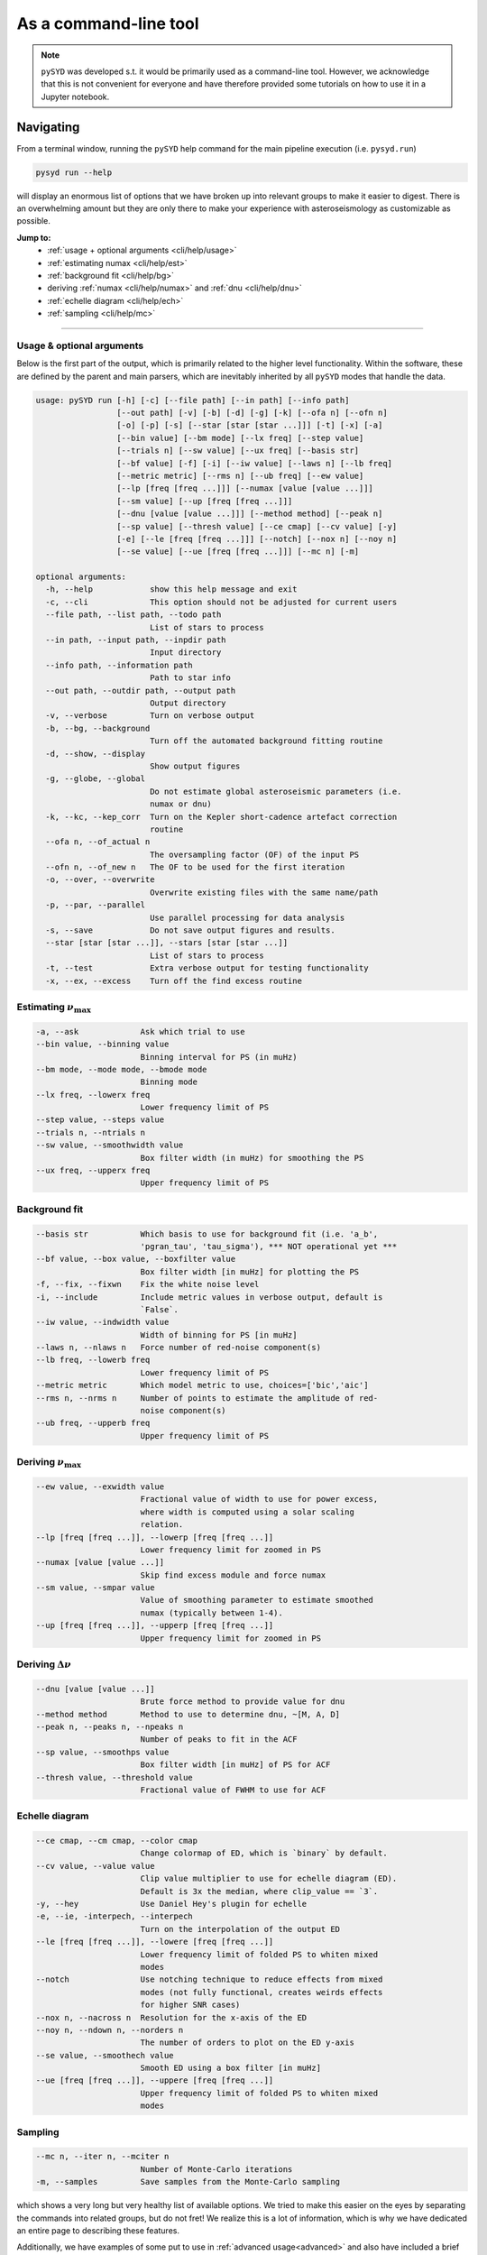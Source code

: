 .. _cli/index:

**********************
As a command-line tool
**********************

.. note::

    ``pySYD`` was developed s.t. it would be primarily used as a command-line tool. However, we 
    acknowledge that this is not convenient for everyone and have therefore provided some tutorials 
    on how to use it in a Jupyter notebook.

.. _cli/help:

Navigating 
###########

From a terminal window, running the ``pySYD`` help command for the main pipeline execution (i.e. ``pysyd.run``)

.. code-block::

    pysyd run --help

will display an enormous list of options that we have broken up into relevant groups to make 
it easier to digest. There is an overwhelming amount but they are only there to make your
experience with asteroseismology as customizable as possible.

**Jump to:**
 - :ref:`usage + optional arguments <cli/help/usage>`
 - :ref:`estimating numax <cli/help/est>`
 - :ref:`background fit <cli/help/bg>`
 - deriving :ref:`numax <cli/help/numax>` and :ref:`dnu <cli/help/dnu>`
 - :ref:`echelle diagram <cli/help/ech>`
 - :ref:`sampling <cli/help/mc>`
 
-----

.. _cli/help/usage:

Usage & optional arguments
**************************

Below is the first part of the output, which is primarily related to the higher level functionality.
Within the software, these are defined by the parent and main parsers, which are inevitably inherited
by all ``pySYD`` modes that handle the data.

.. code-block::
                   
    usage: pySYD run [-h] [-c] [--file path] [--in path] [--info path]
                     [--out path] [-v] [-b] [-d] [-g] [-k] [--ofa n] [--ofn n]
                     [-o] [-p] [-s] [--star [star [star ...]]] [-t] [-x] [-a]
                     [--bin value] [--bm mode] [--lx freq] [--step value]
                     [--trials n] [--sw value] [--ux freq] [--basis str]
                     [--bf value] [-f] [-i] [--iw value] [--laws n] [--lb freq]
                     [--metric metric] [--rms n] [--ub freq] [--ew value]
                     [--lp [freq [freq ...]]] [--numax [value [value ...]]]
                     [--sm value] [--up [freq [freq ...]]]
                     [--dnu [value [value ...]]] [--method method] [--peak n]
                     [--sp value] [--thresh value] [--ce cmap] [--cv value] [-y]
                     [-e] [--le [freq [freq ...]]] [--notch] [--nox n] [--noy n]
                     [--se value] [--ue [freq [freq ...]]] [--mc n] [-m]

    optional arguments:
      -h, --help            show this help message and exit
      -c, --cli             This option should not be adjusted for current users
      --file path, --list path, --todo path
                            List of stars to process
      --in path, --input path, --inpdir path
                            Input directory
      --info path, --information path
                            Path to star info
      --out path, --outdir path, --output path
                            Output directory
      -v, --verbose         Turn on verbose output
      -b, --bg, --background
                            Turn off the automated background fitting routine
      -d, --show, --display
                            Show output figures
      -g, --globe, --global
                            Do not estimate global asteroseismic parameters (i.e.
                            numax or dnu)
      -k, --kc, --kep_corr  Turn on the Kepler short-cadence artefact correction
                            routine
      --ofa n, --of_actual n
                            The oversampling factor (OF) of the input PS
      --ofn n, --of_new n   The OF to be used for the first iteration
      -o, --over, --overwrite
                            Overwrite existing files with the same name/path
      -p, --par, --parallel
                            Use parallel processing for data analysis
      -s, --save            Do not save output figures and results.
      --star [star [star ...]], --stars [star [star ...]]
                            List of stars to process
      -t, --test            Extra verbose output for testing functionality
      -x, --ex, --excess    Turn off the find excess routine

.. _cli/help/est:

Estimating :math:`\nu_{\mathrm{max}}`
*************************************

.. code-block::

      -a, --ask             Ask which trial to use
      --bin value, --binning value
                            Binning interval for PS (in muHz)
      --bm mode, --mode mode, --bmode mode
                            Binning mode
      --lx freq, --lowerx freq
                            Lower frequency limit of PS
      --step value, --steps value
      --trials n, --ntrials n
      --sw value, --smoothwidth value
                            Box filter width (in muHz) for smoothing the PS
      --ux freq, --upperx freq
                            Upper frequency limit of PS

.. _cli/help/bg:

Background fit
**************

.. code-block::

      --basis str           Which basis to use for background fit (i.e. 'a_b',
                            'pgran_tau', 'tau_sigma'), *** NOT operational yet ***
      --bf value, --box value, --boxfilter value
                            Box filter width [in muHz] for plotting the PS
      -f, --fix, --fixwn    Fix the white noise level
      -i, --include         Include metric values in verbose output, default is
                            `False`.
      --iw value, --indwidth value
                            Width of binning for PS [in muHz]
      --laws n, --nlaws n   Force number of red-noise component(s)
      --lb freq, --lowerb freq
                            Lower frequency limit of PS
      --metric metric       Which model metric to use, choices=['bic','aic']
      --rms n, --nrms n     Number of points to estimate the amplitude of red-
                            noise component(s)
      --ub freq, --upperb freq
                            Upper frequency limit of PS

.. _cli/help/numax:

Deriving :math:`\nu_{\mathrm{max}}`
***********************************

.. code-block::

      --ew value, --exwidth value
                            Fractional value of width to use for power excess,
                            where width is computed using a solar scaling
                            relation.
      --lp [freq [freq ...]], --lowerp [freq [freq ...]]
                            Lower frequency limit for zoomed in PS
      --numax [value [value ...]]
                            Skip find excess module and force numax
      --sm value, --smpar value
                            Value of smoothing parameter to estimate smoothed
                            numax (typically between 1-4).
      --up [freq [freq ...]], --upperp [freq [freq ...]]
                            Upper frequency limit for zoomed in PS

.. _cli/help/dnu:

Deriving :math:`\Delta\nu`
**************************

.. code-block::

      --dnu [value [value ...]]
                            Brute force method to provide value for dnu
      --method method       Method to use to determine dnu, ~[M, A, D]
      --peak n, --peaks n, --npeaks n
                            Number of peaks to fit in the ACF
      --sp value, --smoothps value
                            Box filter width [in muHz] of PS for ACF
      --thresh value, --threshold value
                            Fractional value of FWHM to use for ACF

.. _cli/help/ech:



Echelle diagram
***************

.. code-block::

      --ce cmap, --cm cmap, --color cmap
                            Change colormap of ED, which is `binary` by default.
      --cv value, --value value
                            Clip value multiplier to use for echelle diagram (ED).
                            Default is 3x the median, where clip_value == `3`.
      -y, --hey             Use Daniel Hey's plugin for echelle
      -e, --ie, -interpech, --interpech
                            Turn on the interpolation of the output ED
      --le [freq [freq ...]], --lowere [freq [freq ...]]
                            Lower frequency limit of folded PS to whiten mixed
                            modes
      --notch               Use notching technique to reduce effects from mixed
                            modes (not fully functional, creates weirds effects
                            for higher SNR cases)
      --nox n, --nacross n  Resolution for the x-axis of the ED
      --noy n, --ndown n, --norders n
                            The number of orders to plot on the ED y-axis
      --se value, --smoothech value
                            Smooth ED using a box filter [in muHz]
      --ue [freq [freq ...]], --uppere [freq [freq ...]]
                            Upper frequency limit of folded PS to whiten mixed
                            modes

.. _cli/help/mc:

Sampling
*********

.. code-block::

      --mc n, --iter n, --mciter n
                            Number of Monte-Carlo iterations
      -m, --samples         Save samples from the Monte-Carlo sampling


which shows a very long but very healthy list of available options. We tried to make this
easier on the eyes by separating the commands into related groups, but do not fret! We realize
this is a lot of information, which is why we have dedicated an entire page to describing these
features.

Additionally, we have examples of some put to use in :ref:`advanced usage<advanced>` 
and also have included a brief :ref:`tutorial` below that describes some of these commands.

.. warning::

    All parameters are optimized for most star types but some may need adjusting. 
    An example is the smoothing width (``--sw``), which is 20 muHz by default, but 
    may need to be adjusted based on the nyquist frequency and frequency resolution 
    of the input power spectrum.

-----

.. _cli/commands:

Option list
###########

Due to the large number of available commands, we have sorted parameters by:

- :ref:`related groups <cli/groups>`
- :ref:`option types <cli/types>`

.. note::

    Our features were developed using principles from Unix-like operating systems, 
    where a single hyphen can be followed by multiple single-character flags (i.e.
    mostly boolean flags that do not require additional input). 
    
    An example is ``-dvoi``, which is far more convenient than writing ``--display --verbose 
    --overwrite --include``. Together, these commands tell ``pySYD`` to:
     1. Display the output figures (``-d``, ``--show``, ``--display``),
     2. Turn on the verbose output (``-v``, ``--verbose``),
     3. Overwrite existing files with the same name (``-o``, ``--overwrite``), and
     4. Include the model metrics and values with the verbose output (``-i``, ``--include``).

-----

.. _cli/groups:

By related topics
*****************

Jump to:

- :ref:`high-level functions <cli/groups/high>`
- :ref:`data analyses <cli/groups/data>`
- :ref:`estimating numax <cli/groups/est>`
- :ref:`granulation background <cli/groups/bg>`
- :ref:`final numax <cli/groups/numax>`
- :ref:`final dnu <cli/groups/dnu>`
- :ref:`echelle diagram <cli/groups/ech>`
- :ref:`estimating uncertainties <cli/groups/mc>`
- :ref:`parallel processing <cli/groups/pp>`


.. _cli/groups/high:

High-level functionality
````````````````````````

All ``pySYD`` modes inherent the parent parser, which includes the properties 
enumerated below. With the exception of the ``verbose`` command, most of these
features are related to the initial (setup) paths and directories and should be
used very sparingly. 

- ``--cli``, ``-c``
   * dest = ``args.cli``
   * help = This option should not be adjusted for current users
   * type = ``bool``
   * default = ``True``
   * action = ``store_false``
- ``--file``, ``--list``, ``--todo``
   * dest = ``args.file``
   * help = Path to text file that contains the list of stars to process (convenient for running many stars).
   * type = ``str``
   * default = ``TODODIR``
- ``--in``, ``--input``, ``--inpdir``
   * dest = ``args.inpdir``
   * help = Path to input data
   * type = ``str``
   * default = ``INPDIR``
- ``--info``, ``--information`` 
   * dest = ``args.info``
   * help = Path to the csv containing star information (although not required).
   * type = ``str``
   * default = ``INFODIR``
- ``--out``, ``--output``, ``--outdir``
   * dest = ``args.outdir``
   * help = Path that results are saved to
   * type = ``str``
   * default = ``OUTDIR``
- ``--verbose``, ``-v``
   * dest = ``args.verbose``
   * help = Turn on verbose output
   * type = ``bool``
   * default = ``False``
   * action = ``store_true``


.. _cli/groups/data:

Data analyses
`````````````

The following features are primarily related to the initial and final treatment of
data products, including information about the input data, how to process and save
the data as well as which modules to run.

- ``-b``, ``--bg``, ``--background`` 
   * dest = ``args.background``
   * help = Turn off the background fitting procedure and run ``pySYD`` on raw power spectrum
   * type = ``bool``
   * default = ``True``
   * action = ``store_false``
- ``-d``, ``--show``, ``--display``
   * dest = ``args.show``
   * help = show output figures (note: this is not recommended if running many stars)
   * type = ``bool``
   * default = ``False``
   * action = ``store_true``
- ``-g``, ``--globe``, ``--global``
   * dest = ``args.globe``
   * help = Do not estimate global asteroseismic parameters numax and dnu
   * type = ``bool``
   * default = ``True``
   * action = ``store_false``
- ``-p``, ``--par``, ``--parallel``
   * dest = ``args.parallel``
   * help = Run pySYD in parallel mode
   * type = ``bool``
   * default = ``False``
   * action = ``store_true``
- ``-o``, ``--over``, ``--overwrite``
   * dest = ``args.overwrite``
   * help = Overwrite existing files with the same name/path
   * type = ``bool``
   * default = ``False``
   * action = ``store_true``
- ``-k``, ``--kc``, ``--kepcorr``
   * dest = ``args.kepcorr``
   * help = turn on the *Kepler* short-cadence artefact correction module
   * type = ``bool``
   * default = ``False``
   * action = ``store_true``
- ``--ofa``, ``--of_actual``
   * dest = ``args.of_actual``
   * help = The oversampling factor of the provided power spectrum. Default is `0`, which means it is calculated from the time series data. Note: This needs to be provided if there is no time series data!
   * type = ``int``
   * default = `0`
- ``--ofn``, ``--of_new``
   * dest = ``args.of_new``
   * help = The new oversampling factor to use in the first iterations of both modules. Default is `5` (see performance for more details).
   * type = int
   * default = `5`
- ``-s``, ``--save``
   * dest = ``args.save``
   * help = Save output files and figures to disk
   * type = ``bool``
   * default = ``True``
   * action = ``store_false``
- ``--star``, ``--stars``
   * dest = ``args.star``
   * help = List of stars to process. Default is ``None``, which will read in the star list from ``args.file``.
   * nargs = '*'
   * default = ``None``
- ``-t``, ``--test``
   * dest = ``args.test``
   * help = Extra verbose output for testing functionality (not currently implemented)
   * type = ``bool``
   * default = ``False``
   * action = ``store_true``
- ``-x``, ``--ex``, ``--excess``
   * dest = ``args.background``
   * help = turn off find excess module
   * type = ``bool``
   * default = ``True``
   * action = ``store_false``


.. _cli/groups/est:

Estimating numax
````````````````

The following options are relevant for the first, optional module that is designed
to estimate numax if it is not known: 

- ``-a``, ``--ask``
   * dest = ``args.ask``
   * help = Ask which trial (or estimate) to use
   * type = ``bool``
   * default = ``False``
   * action = ``store_true``
- ``--bin``, ``--binning``
   * dest = ``args.binning``
   * help = Interval for binning of spectrum in log(muHz) (bins equally in logspace).
   * type = ``float``
   * default = `0.005`
   * unit = log(muHz)
- ``--bm``, ``--mode``, ``--bmode`` 
   * dest = ``args.mode``
   * help = Which mode to use when binning. Choices are ["mean", "median", "gaussian"]
   * type = ``str``
   * default = ``mean``
- ``--sw``, ``--smoothwidth``
   * dest = ``args.smooth_width``
   * help = Box filter width (in muHz) for smoothing the power spectrum
   * type = ``float``
   * default = `20.0`
- ``--step``, ``--steps``
   * dest = ``args.step``
   * help = The step width for the collapsed ACF wrt the fraction of the boxsize
   * type = ``float``
   * default = `0.25`
- ``--trials``, ``--ntrials``
   * dest = ``args.n_trials``
   * help = Number of trials to estimate numax
   * type = int
   * default = `3`
- ``--lx``, ``--lowerx``
   * dest = ``args.lower_ex``
   * help = Lower limit of power spectrum to use in findex module
   * type = ``float``
   * default = `1.0`
   * unit = muHz
- ``--ux``, ``--upperx``
   * dest = ``args.upper_ex``
   * help = Upper limit of power spectrum to use in findex module
   * type = ``float``
   * default = `6000.0`
   * unit = muHz


.. _cli/groups/bg:

Granulation background
``````````````````````

Below is a complete list of parameters relevant to the background-fitting routine:

- ``--basis``
   * dest = ``args.basis``
   * help = Which basis to use for background fit (i.e. 'a_b', 'pgran_tau', 'tau_sigma'), *** NOT operational yet ***
   * type = str
   * default = `'tau_sigma'`
- ``--bf``, ``--box``, ``--boxfilter``
   * dest = ``args.box_filter``
   * help = Box filter width (in muHz) for plotting the power spectrum
   * type = ``float``
   * default = `1.0`
   * unit = muHz
- ``-f``, ``--fix``, ``--fixwn``
   * dest = ``args.fix``
   * help = Fix the white noise level
   * type = ``bool``
   * default = ``False``
   * action = ``store_true``
- ``-i``, ``--include``
   * dest = ``args.include``
   * help = Include metric values in verbose output, default is `False`.
   * type = ``bool``
   * default = ``False``
   * action = ``store_true``
- ``--iw``, ``--indwidth``
   * dest = ``args.ind_width``
   * help = Width of binning for power spectrum (in muHz)
   * type = ``float``
   * default = `20.0`
- ``--laws``, ``--nlaws``
   * dest = ``args.n_laws``
   * help = Force the number of red-noise component(s)
   * type = int
   * default = `None`
- ``--lb``, ``--lowerb``
   * dest = ``args.lower_bg``
   * help = Lower limit of power spectrum to use in fitbg module. Please note: unless numax is known, it is not suggested to fix this beforehand.
   * nargs = '*'
   * type = ``float``
   * default = ``1.0``
   * unit = muHz
- ``--metric``
   * dest = ``args.metric``
   * help = Which model metric to use for the best-fit background model, choices~['bic','aic']
   * type = str
   * default = `'bic'`
- ``--rms``, ``--nrms``
   * dest = ``args.n_rms``
   * help = Number of points used to estimate amplitudes of individual background components (this should rarely need to be touched)
   * type = int
   * default = `20`
- ``--ub``,  ``--upperb``
   * dest = ``args.upper_bg``
   * help = Upper limit of power spectrum to use in fitbg module. Please note: unless numax is known, it is not suggested to fix this beforehand.
   * nargs = '*'
   * type = ``float``
   * default = ``6000.0``
   * unit = muHz


.. _cli/groups/numax:
   
Deriving numax
``````````````

All of the following parameters are related to deriving numax, or the frequency
corresponding to maximum power:

- ``--ew``, ``--exwidth``
   * dest = ``args.width``
   * help = Fractional value of width to use for power excess, where width is computed using a solar scaling relation and then centered on the estimated numax.
   * type = ``float``
   * default = `1.0`
- ``--lp``, ``--lowerp``
   * dest = ``args.lower_ps``
   * help = Lower frequency limit for zoomed in power spectrum (around power excess)
   * nargs = '*'
   * type = ``float``
   * default = ``None``
   * unit = muHz
- ``--numax``
   * dest = ``args.numax``
   * help = Brute force method to bypass findex and provide value for numax. Please note: len(args.numax) == len(args.targets) for this to work! This is mostly intended for single star runs.
   * nargs = '*'
   * type = ``float``
   * default = ``None``
- ``--sm``, ``--smpar``
   * dest = ``args.sm_par``
   * help = Value of smoothing parameter to estimate the smoothed numax (typical values range from `1`-`4`)
   * type = ``float``
   * default = `None`
- ``--up``,  ``--upperp``
   * dest = ``args.upper_ps``
   * help = Upper frequency limit for zoomed in power spectrum (around power excess)
   * nargs = '*'
   * type = ``float``
   * default = ``None``
   * unit = muHz


.. _cli/groups/dnu:

Deriving dnu
````````````

Below are all options related to the characteristic frequency spacing (dnu):

- ``--dnu``
   * dest = ``args.dnu``
   * help = Brute force method to provide value for dnu
   * nargs = '*'
   * type = ``float``
   * default = ``None``
- ``--method``
   * dest = ``args.method``
   * help = Method to use to determine dnu, choices ~['M', 'A', 'D']
   * type = ``str``
   * default = ``D``
- ``--peak``, ``--peaks``, ``--npeaks``
   * dest = ``args.n_peaks``
   * help = Number of peaks to fit in the ACF
   * type = ``int``
   * default = `5`
- ``--sp``, ``--smoothps``
   * dest = ``args.smooth_ps``
   * help = Box filter width for smoothing of the power spectrum. The default is 2.5, but will switch to 0.5 for more evolved stars (numax < 500 muHz).
   * type = ``float``
   * default = `2.5`
   * unit = muHz
- ``--thresh``, ``--threshold``
   * dest = ``args.threshold``
   * help = Fractional value of the ACF FWHM to use for determining dnu
   * type = ``float``
   * default = ``1.0``
   

.. _cli/groups/ech:

Echelle diagram
```````````````

All customizable options relevant for the echelle diagram output:


- ``--ce``, ``--cm``, ``--color``
   * dest = ``args.cmap``
   * help = Change colormap of ED, which is `binary` by default.
   * type = ``str``
   * default = ``binary``
- ``--cv``, ``--value``
   * dest = ``args.clip_value``
   * help = Clip value for echelle diagram (i.e. if ``args.clip_ech`` is ``True``). If none is provided, it will cut at 3x the median value of the folded power spectrum.
   * type = ``float``
   * default = ``3.0``
   * unit = fractional psd
- ``-e``, ``--ie``, ``--interpech``
   * dest = ``args.interp_ech``
   * help = Turn on the bilinear interpolation for the echelle diagram
   * type = ``bool``
   * default = ``False``
   * action = ``store_true``
- ``--le``, ``--uppere``
   * dest = ``args.lower_ech``
   * help = Lower frequency limit of the folded PS to whiten mixed modes before determining the correct dnu
   * nargs = '*'
   * type = ``float``
   * default = ``None``
   * unit = muHz
- ``-n``, ``--notch``
   * dest = ``args.notching``
   * help = Use notching technique to reduce effects from mixed modes (not fully functional, creates weirds effects for higher SNR cases)
   * type = ``bool``
   * default = ``False``
   * action = ``store_true``
- ``--nox``, ``--nacross``
   * dest = ``args.nox``
   * help = Resolution for the x-axis of the ED
   * type = ``int``
   * default = `50`
- ``--noy``, ``--ndown``, ``--norders``
   * dest = ``args.noy``
   * help = The number of orders to plot on the ED y-axis
   * type = ``int``
   * default = `0`
- ``--se``, ``--smoothech``
   * dest = ``args.smooth_ech``
   * help = Option to smooth the echelle diagram output using a box filter
   * type = ``float``
   * default = ``None``
   * unit = muHz
- ``--ue``,  ``--uppere``
   * dest = ``args.upper_ech``
   * help = Upper frequency limit of the folded PS to whiten mixed modes before determining the correct dnu
   * nargs = '*'
   * type = ``float``
   * default = ``None``
   * unit = muHz
- ``-y``, ``--hey``
   * dest = ``args.hey``
   * help = Plugin for Daniel Hey's echelle package (not currently implemented yet)
   * type = ``bool``
   * default = ``False``
   * action = ``store_true``


.. _cli/groups/mc:
   
Estimating uncertainties
````````````````````````

All CLI options relevant for the Monte-Carlo sampling:

- ``--mc``, ``--iter``, ``--mciter``
   * dest = ``args.mc_iter``
   * help = Number of Monte-Carlo iterations
   * type = ``int``
   * default = `1`
- ``--samples``, ``-m``
   * dest = ``args.samples``
   * help = Save samples from Monte-Carlo sampling (i.e. parameter posteriors)
   * type = ``bool``
   * default = ``False``
   * action = ``store_true``
  

.. _cli/groups/pp:

Parallel processing
```````````````````

Additional option for the number of threads to use when running stars in parallel.

- ``--nt``, ``--nthread``, ``--nthreads`` 
   * dest = ``args.n_threads``
   * help = Number of processes to run in parallel. If nothing is provided, the software will use the ``multiprocessing`` package to determine the number of CPUs on the operating system and then adjust accordingly.
   * type = int
   * default = `0`

-----

Glossary of options
###################

.. glossary::

    ``-a``
    ``--ask``
        the option to select which trial (or estimate) of numax to use from the first module
        **TODO: this is not yet operational**
         * dest = ``args.ask``
         * type = ``bool``
         * default = ``False``
         * action = ``store_true``
    
    ``-b``
    ``--bg``
    ``--background``
        controls the background-fitting procedure -- BUT this should never be touched
        since a majority of the work done in the software happens here and it should 
        not need to be turned off
         * dest = ``args.background``
         * type = ``bool``
         * default = ``True``
         * action = ``store_false``
    
    ``--bf``
    ``--box``
    ``--boxfilter``
        box filter width for plotting the power spectrum **TODO:** make sure this does
        not affect any actual measurements and this is just an aesthetic
         * dest = ``args.box_filter``
         * type = ``float``
         * default = `1.0`
         * unit = :math:`\mu \mathrm{Hz}`
         
    ``--bin``
    ``--binning``
        interval for the binning of spectrum in :math:`\mathrm{log(}\mu\mathrm{Hz)}`
        *this bins equally in logspace*
         * dest = ``args.binning``
         * type = ``float``
         * default = `0.005`
         * unit = log(:math:`\mu \mathrm{Hz}`)
    
    ``--cv``
    ``--value``
        the clip value to use for the output echelle diagram if and only if ``args.clip_ech`` is
        ``True``. If none is provided, it will use a value that is 3x the median value of the folded
        power spectrum
         * dest = ``args.clip_value``
         * type = ``float``
         * default = ``3.0``
         * unit = fractional psd
    
    ``-c``
    ``--cli``
        while in the list of commands, this option should not be tinkered with for current
        users. The purpose of adding this was to extend it to beyond the basic command-line
        usage -- therefore, this triggers to ``False`` when calling functions from a notebook
         * dest = ``args.cli``
         * type = ``bool``
         * default = ``True``
         * action = ``store_false``

    ``-d``
    ``--show``
    ``--display``
        show output figures, which is not recommended if running many stars
         * dest = ``args.show``
         * type = ``bool``
         * default = ``False``
         * action = ``store_true``
    
    ``-e``
    ``--ie``
    ``--interpech``
        turn on the bilinear interpolation of the plotted echelle diagram
         * dest = ``args.interp_ech``
         * type = ``bool``
         * default = ``False``
         * action = ``store_true``
           
    ``-f``
    ``--fix``
    ``--fixwn``
    ``--wn``
        fix the white noise level in the background fitting **NOT operational yet**
        this still needs to be tested
         * dest = ``args.fix``
         * type = ``bool``
         * default = ``False``
         * action = ``store_true``
            
    ``-g``
    ``--globe``
    ``--global``
        do not estimate the global asteroseismic parameter numax and dnu (although
        I'm not sure why you would want to do that because that's exactly what this
        software is intended for)
         * dest = ``args.globe``
         * type = ``bool``
         * default = ``True``
         * action = ``store_false``
    
    ``-i``
    ``--include``
        include metric (i.e. BIC, AIC) values in verbose output during the background
        fitting procedure
         * dest = ``args.include``
         * type = ``bool``
         * default = ``False``
         * action = ``store_true``
    
    ``-k``
    ``--kc``
    ``--kepcorr``
        turn on the *Kepler* short-cadence artefact correction module. if you don't
        know what a *Kepler* short-cadence artefact is, chances are you shouldn't mess
        around with this option yet
         * dest = ``args.kepcorr``
         * type = ``bool``
         * default = ``False``
         * action = ``store_true``
    
    ``--laws``
    ``--nlaws``
        force the number of red-noise component(s). **fun fact:** the older IDL version
        of ``SYD`` fixed this number to ``2`` for the *Kepler* legacy sample -- now we
        have made it customizable all the way down to an individual star!
         * dest = ``args.n_laws``
         * type = ``int``
         * default = `None`
    
    ``-m``
    ``--samples``
        option to save the samples from the Monte-Carlo sampling (i.e. parameter 
        posteriors) in case you'd like to reproduce your own plots, etc.
         * dest = ``args.samples``
         * type = ``bool``
         * default = ``False``
         * action = ``store_true``
    
    ``--mc``
    ``--iter``
    ``--mciter``
        number of Monte-Carlo-like iterations. This is `1` by default, since you should
        always check the data and output figures before running the sampling algorithm.
        But for purposes of generating uncertainties, `n=200` is typically sufficient.
         * dest = ``args.mc_iter``
         * type = ``int``
         * default = `1`
    
    ``-n``
    ``--notch``
        use notching technique to reduce effects from mixes modes (pretty sure this is not
        full functional yet, creates weird effects for higher SNR cases)
         * dest = ``args.notching``
         * type = ``bool``
         * default = ``False``
         * action = ``store_true``
    
    ``--nox``
    ``--nacross``
        specifies the number of bins (i.e. the resolution) to use for the x-axis of the
        echelle diagram -- fixing this number if complicated because it depends on both the
        resolution of the power spectrum as well as the characteristic frequency separation.
        This is another example where, if you don't know what this means, you probably should
        not change it.
         * dest = ``args.nox``
         * type = ``int``
         * default = `50`
    
    ``--noy``
    ``--ndown``
    ``--norders``
        similar to :term:`nox`, this specifies the number of bins (i.e. orders) to use on the
        y-axis of the echelle diagram. **TODO:** check how it is automatically calculating the
        number of orders since there cannot be `0`.
         * dest = ``args.noy``
         * type = ``int``
         * default = `0`
    
    ``--nt``
    ``--nthread``
    ``--nthreads``
        the number of processes to run in parallel. If nothing is provided when you run in ``pysyd.parallel``
        mode, the software will use the ``multiprocessing`` package to determine the number of CPUs on the
        operating system and then adjust accordingly. **In short:** this probably does not need to be changed
         * dest = ``args.n_threads``
         * type = ``int``
         * default = `0`
    
    ``-o``
    ``--over``
    ``--overwrite``
        newer option to overwrite existing files with the same name/path since it will now add extensions
        with numbers to avoid overwriting these files
         * dest = ``args.overwrite``
         * type = ``bool``
         * default = ``False``
         * action = ``store_true``
    
    ``--ofa``
    ``--ofactual``
        the oversampling factor of the provided power spectrum. Default is `0`, which means it is calculated from
        the time series data. **Note:** this needs to be provided if there is no time series data!
         * dest = ``args.of_actual``
         * type = ``int``
         * default = `0`
    
    ``--ofn``
    ``--ofnew``
        the new oversampling factor to use in the first iteration of both modules ** see performance for more details?
         * dest = ``args.of_new``
         * type = ``int``
         * default = `5`
    
    ``-p``
    ``--par``
    ``--parallel``
        run ``pySYD`` in parallel mode
         * dest = ``args.parallel``
         * type = ``bool``
         * default = ``False``
         * action = ``store_true``
    
    ``--peak``
    ``--peaks``
    ``--npeaks``
        the number of peaks to identify in the autocorrelation function
         * dest = ``args.n_peaks``
         * type = ``int``
         * default = `5`
    
    ``--rms``
    ``--nrms``
        the number of points used to estimate the amplitudes of individual background (red-noise) components
        *Note: this should only rarely need to be touched*
         * dest = ``args.n_rms``
         * type = ``int``
         * default = `20`
    
    ``-s``
    ``--save``
        turn off the automatic saving of output figures and files
         * dest = ``args.save``
         * type = ``bool``
         * default = ``True``
         * action = ``store_false``
    
    ``-t``
    ``--test``
        extra verbose output for testing functionality (not currently implemented)
        **NEED TO DO**
         * dest = ``args.test``
         * type = ``bool``
         * default = ``False``
         * action = ``store_true``
    
    ``-v``
    ``--verbose``
        turn on the verbose output (also not recommended when running many stars, and
        definitely *not* when in parallel mode) **Check** this but I think it will be
        disabled automatically if the parallel mode is `True`
         * dest = ``args.verbose``
         * type = ``bool``
         * default = ``False``
         * action = ``store_true``
    
    ``-x``
    ``--ex``
    ``--excess``
        turn off the find excess module -- this will automatically happen if :term:`numax`
        is provided
         * dest = ``args.excess``
         * type = ``bool``
         * default = ``True``
         * action = ``store_false``
    
    ``-y``
    ``--hey``
        plugin for Daniel Hey's interactive echelle package **but is not currently implemented**
        **TODO**
         * dest = ``args.hey``
         * type = ``bool``
         * default = ``False``
         * action = ``store_true``
    
    





- ``--trials``, ``--ntrials``
   * dest = ``args.n_trials``
   * type = ``int``
   * help = Number of trials to estimate numax
   * default = `3`



- ``--dnu``
   * dest = ``args.dnu``
   * type = ``float``
   * help = Brute force method to provide value for dnu
   * nargs = '*'
   * default = ``None``

- ``--ew``, ``--exwidth``
   * dest = ``args.width``
   * type = ``float``
   * help = Fractional value of width to use for power excess, where width is computed using a solar scaling relation and then centered on the estimated numax.
   * default = `1.0`

- ``--iw``, ``--indwidth``
   * dest = ``args.ind_width``
   * type = ``float``
   * help = Width of binning for power spectrum (in muHz)
   * default = `20.0`

- ``--lb``, ``--lowerb``
   * dest = ``args.lower_bg``
   * type = ``float``
   * help = Lower limit of power spectrum to use in fitbg module. Please note: unless numax is known, it is not suggested to fix this beforehand.
   * nargs = '*'
   * default = ``1.0``
   * unit = muHz

- ``--le``, ``--uppere``
   * dest = ``args.lower_ech``
   * type = ``float``
   * help = Lower frequency limit of the folded PS to whiten mixed modes before determining the correct dnu
   * nargs = '*'
   * default = ``None``
   * unit = muHz

- ``--lp``, ``--lowerp``
   * dest = ``args.lower_ps``
   * type = ``float``
   * help = Lower frequency limit for zoomed in power spectrum (around power excess)
   * nargs = '*'
   * default = ``None``
   * unit = muHz

- ``--lx``, ``--lowerx``
   * dest = ``args.lower_ex``
   * type = ``float``
   * help = Lower limit of power spectrum to use in findex module
   * default = `1.0`
   * unit = muHz

- ``--numax``
   * dest = ``args.numax``
   * type = ``float``
   * help = Brute force method to bypass findex and provide value for numax. Please note: len(args.numax) == len(args.targets) for this to work! This is mostly intended for single star runs.
   * nargs = '*'
   * default = ``None``

- ``--se``, ``--smoothech``
   * dest = ``args.smooth_ech``
   * type = ``float``
   * help = Option to smooth the echelle diagram output using a box filter
   * default = ``None``
   * unit = muHz

- ``--sm``, ``--smpar``
   * dest = ``args.sm_par``
   * type = ``float``
   * help = Value of smoothing parameter to estimate the smoothed numax (typical values range from `1`-`4`)
   * default = `None`

- ``--sp``, ``--smoothps``
   * dest = ``args.smooth_ps``
   * type = ``float``
   * help = Box filter width for smoothing of the power spectrum. The default is 2.5, but will switch to 0.5 for more evolved stars (numax < 500 muHz).
   * default = `2.5`
   * unit = muHz

- ``--step``, ``--steps``
   * dest = ``args.step``
   * type = ``float``
   * help = The step width for the collapsed ACF wrt the fraction of the boxsize
   * default = `0.25`

- ``--sw``, ``--smoothwidth``
   * dest = ``args.smooth_width``
   * type = ``float``
   * help = Box filter width (in muHz) for smoothing the power spectrum
   * default = `20.0`

- ``--thresh``, ``--threshold``
   * dest = ``args.threshold``
   * type = ``float``
   * help = Fractional value of the ACF FWHM to use for determining dnu
   * default = ``1.0``

- ``--ub``,  ``--upperb``
   * dest = ``args.upper_bg``
   * type = ``float``
   * help = Upper limit of power spectrum to use in fitbg module. Please note: unless numax is known, it is not suggested to fix this beforehand.
   * nargs = '*'
   * default = ``6000.0``
   * unit = muHz

- ``--ue``,  ``--uppere``
   * dest = ``args.upper_ech``
   * type = ``float``
   * help = Upper frequency limit of the folded PS to whiten mixed modes before determining the correct dnu
   * nargs = '*'
   * default = ``None``
   * unit = muHz

- ``--up``,  ``--upperp``
   * dest = ``args.upper_ps``
   * type = ``float``
   * help = Upper frequency limit for zoomed in power spectrum (around power excess)
   * nargs = '*'
   * default = ``None``
   * unit = muHz

- ``--ux``, ``--upperx``
   * dest = ``args.upper_ex``
   * type = ``float``
   * help = Upper limit of power spectrum to use in findex module
   * default = `6000.0`
   * unit = muHz

- ``--basis``
   * dest = ``args.basis``
   * type = ``str``
   * help = Which basis to use for background fit (i.e. 'a_b', 'pgran_tau', 'tau_sigma'), *** NOT operational yet ***
   * default = `'tau_sigma'`

- ``--bm``, ``--mode``, ``--bmode`` 
   * dest = ``args.mode``
   * type = ``str``
   * help = Which mode to use when binning. Choices are ["mean", "median", "gaussian"]
   * default = ``mean``

- ``--ce``, ``--cm``, ``--color``
   * dest = ``args.cmap``
   * type = ``str``
   * help = Change colormap of ED, which is `binary` by default.
   * default = ``binary``

- ``--file``, ``--list``, ``--todo``
   * dest = ``args.file``
   * type = ``str``
   * help = Path to text file that contains the list of stars to process (convenient for running many stars).
   * default = ``TODODIR``

- ``--in``, ``--input``, ``--inpdir``
   * dest = ``args.inpdir``
   * type = ``str``
   * help = Path to input data
   * default = ``INPDIR``

- ``--info``, ``--information`` 
   * dest = ``args.info``
   * type = ``str``
   * help = Path to the csv containing star information (although not required).
   * default = ``INFODIR``

- ``--method``
   * dest = ``args.method``
   * type = ``str``
   * help = Method to use to determine dnu, choices ~['M', 'A', 'D']
   * default = ``D``

- ``--metric``
   * dest = ``args.metric``
   * type = ``str``
   * help = Which model metric to use for the best-fit background model, choices~['bic','aic']
   * default = `'bic'`

- ``--out``, ``--output``, ``--outdir``
   * dest = ``args.outdir``
   * type = ``str``
   * help = Path that results are saved to
   * default = ``OUTDIR``

- ``--star``, ``--stars``
   * dest = ``args.star``
   * type = ``str``
   * help = List of stars to process. Default is ``None``, which will read in the star list from ``args.file``.
   * nargs = '*'
   * default = ``None``


-----

.. _cli/examples::

Examples
#########

.. role:: bash(code)
   :language: bash


Below are examples of how to use specific ``pySYD`` command-line features, including before and after figures
to better demonstrate the difference. 


``--dnu``: force dnu
********************

+-------------------------------------------------+---------------------------------------------------------+
| Before                                          | After                                                   |
+=================================================+=========================================================+
| Fix the dnu value if the desired dnu is not automatically selected by `pySYD`.                            |
+-------------------------------------------------+---------------------------------------------------------+
|:bash:`pysyd run --star 9512063 --numax 843`     |:bash:`pysyd run --star 9512063 --numax 843 --dnu 49.54` |
+-------------------------------------------------+---------------------------------------------------------+
| .. figure:: ../figures/advanced/9512063_before.png | .. figure:: ../figures/advanced/9512063_after.png          |
|    :width: 600                                  |    :width: 600                                          |
+-------------------------------------------------+---------------------------------------------------------+


``--ew``: excess width
***********************

+------------------------------------------------------------------+------------------------------------------------------------------+
| Before                                                           | After                                                            |
+==================================================================+==================================================================+
| Changed the excess width in the background corrected power spectrum used to calculate the ACF (and hence dnu).                      |
+------------------------------------------------------------------+------------------------------------------------------------------+
| :bash:`pysyd run --star 9542776 --numax 900`                     | :bash:`pysyd run --star 9542776 --numax 900 --ew 1.5`            |
+------------------------------------------------------------------+------------------------------------------------------------------+
| .. figure:: ../figures/advanced/9542776_before.png                  | .. figure:: ../figures/advanced/9542776_after.png                   |
|    :width: 600                                                   |    :width: 600                                                   |
+------------------------------------------------------------------+------------------------------------------------------------------+


``--ie``: smooth echelle
************************

+------------------------------------------------------------------+------------------------------------------------------------------+
| Before                                                           | After                                                            |
+==================================================================+==================================================================+
| Smooth echelle diagram by turning on the interpolation, in order to distinguish the modes for low SNR cases.                        |
+------------------------------------------------------------------+------------------------------------------------------------------+
| :bash:`pysyd run 3112889 --numax 871.52 --dnu 53.2`              | :bash:`pysyd run --star 3112889 --numax 871.52 --dnu 53.2 --ie`  |
+------------------------------------------------------------------+------------------------------------------------------------------+
| .. figure:: ../figures/advanced/3112889_before.png                  | .. figure:: ../figures/advanced/3112889_after.png                   |
|    :width: 600                                                   |    :width: 600                                                   |
+------------------------------------------------------------------+------------------------------------------------------------------+


``--kc``: Kepler correction
***************************

+------------------------------------------------------------------+------------------------------------------------------------------+
| Before                                                           | After                                                            |
+==================================================================+==================================================================+
| Remove *Kepler* artefacts from the power spectrum for an accurate numax estimate.                                                   |
+------------------------------------------------------------------+------------------------------------------------------------------+
| :bash:`pysyd run --star 8045442 --numax 550`                     | :bash:`pysyd run --star 8045442 --numax 550 --kc`                |
+------------------------------------------------------------------+------------------------------------------------------------------+
| .. figure:: ../figures/advanced/8045442_before.png                  | .. figure:: ../figures/advanced/8045442_after.png                   |
|    :width: 600                                                   |    :width: 600                                                   |
+------------------------------------------------------------------+------------------------------------------------------------------+


``--lp``: lower frequency of power excess
*****************************************

+--------------------------------------------------------------------------+--------------------------------------------------------------------------+
| Before                                                                   | After                                                                    |
+==========================================================================+==========================================================================+
| Set the lower frequency limit in zoomed in power spectrum; useful when an artefact is present close to the excess and cannot be removed otherwise.  |
+--------------------------------------------------------------------------+--------------------------------------------------------------------------+
| :bash:`pysyd run --star 10731424 --numax 750`                            | :bash:`pysyd run --star 10731424 --numax 750 --lp 490`                   |
+--------------------------------------------------------------------------+--------------------------------------------------------------------------+
| .. figure:: ../figures/advanced/10731424_before.png                         | .. figure:: ../figures/advanced/10731424_after.png                          |
|    :width: 600                                                           |    :width: 600                                                           |
+--------------------------------------------------------------------------+--------------------------------------------------------------------------+


``--npeaks``: number of peaks
*****************************

+--------------------------------------------------------------------------+--------------------------------------------------------------------------+
| Before                                                                   | After                                                                    |
+==========================================================================+==========================================================================+
| Change the number of peaks chosen in ACF; useful in low SNR cases where the spectrum is noisy and ACF has many peaks close to the expected dnu.     |
+--------------------------------------------------------------------------+--------------------------------------------------------------------------+
| :bash:`pysyd run --star 9455860`                                         | :bash:`pysyd run --star 9455860 --npeaks 10`                             |
+--------------------------------------------------------------------------+--------------------------------------------------------------------------+
| .. figure:: ../figures/advanced/9455860_before.png                          | .. figure:: ../figures/advanced/9455860_after.png                           |
|    :width: 600                                                           |    :width: 600                                                           |
+--------------------------------------------------------------------------+--------------------------------------------------------------------------+


``--numax``
************

+-------------------------------------------------------+-------------------------------------------------------+
| Before                                                | After                                                 |
+=======================================================+=======================================================+
| Set the numax value if pySYD chooses the wrong excess in the power spectrum.                                  |
+-------------------------------------------------------+-------------------------------------------------------+
| :bash:`pysyd run --star 5791521`                      | :bash:`pysyd run --star 5791521 --numax 670`          |
+-------------------------------------------------------+-------------------------------------------------------+
| .. figure:: ../figures/advanced/5791521_before.png       | .. figure:: ../figures/advanced/5791521_after.png        |
|    :width: 600                                        |    :width: 600                                        |
+-------------------------------------------------------+-------------------------------------------------------+


``--ux``: upper frequency of PS used in the first module
********************************************************

+--------------------------------------------------+-------------------------------------------------------+
| Before                                             | After                                                     |
+==================================================+=======================================================+
| Set the upper frequency limit in power spectrum; useful when `pySYD` latches on to an artefact.                |
+--------------------------------------------------+-------------------------------------------------------+
| :bash:`pysyd run --star 11769801`                   | :bash:`pysyd run --star 11769801 -ux 3500`               |
+--------------------------------------------------+-------------------------------------------------------+
| .. figure:: ../figures/advanced/11769801_before.png | .. figure:: ../figures/advanced/11769801_after.png       |
|    :width: 600                                      |    :width: 600                                           |
+--------------------------------------------------+-------------------------------------------------------+


Below is a quick, crash course demonstrating the easy accessibility of
``pySYD`` via command line.

.. raw:: html

   <iframe width="680" height="382.5" src="https://www.youtube.com/embed/c1do_BKtHXk" 
   title="YouTube video player" frameborder="0" allow="accelerometer; autoplay; 
   clipboard-write; encrypted-media; gyroscope; picture-in-picture" allowfullscreen></iframe>


-----
